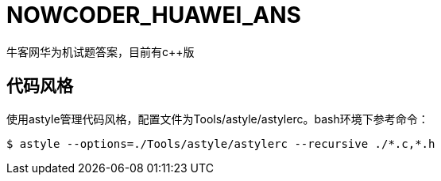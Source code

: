 = NOWCODER_HUAWEI_ANS

牛客网华为机试题答案，目前有c++版

== 代码风格

使用astyle管理代码风格，配置文件为Tools/astyle/astylerc。bash环境下参考命令：

[source,bash]
----
$ astyle --options=./Tools/astyle/astylerc --recursive ./*.c,*.h
----
